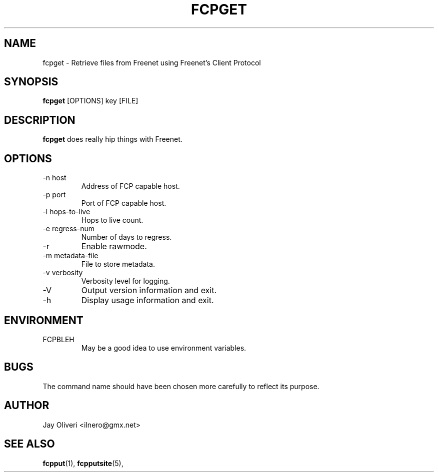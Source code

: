 .TH FCPGET 1 "August 2002" Linux "FCP (Freenet Client Protocol) Tools"
.SH NAME
fcpget \- Retrieve files from Freenet using Freenet's Client Protocol
.SH SYNOPSIS
.B fcpget
[OPTIONS] key [FILE]
.SH DESCRIPTION
.B fcpget
does really hip things with Freenet.
.SH OPTIONS
.IP "-n host"
Address of FCP capable host.
.IP "-p port"
Port of FCP capable host.
.IP "-l hops-to-live"
Hops to live count.
.IP "-e regress-num"
Number of days to regress.
.IP -r
Enable rawmode.
.IP "-m metadata-file"
File to store metadata.
.IP "-v verbosity"
Verbosity level for logging.
.IP -V
Output version information and exit.
.IP -h
Display usage information and exit.
.SH ENVIRONMENT
.IP FCPBLEH
May be a good idea to use environment variables.
.SH BUGS
The command name should have been chosen more carefully
to reflect its purpose.
.SH AUTHOR
Jay Oliveri <ilnero@gmx.net>
.SH "SEE ALSO"
.BR fcpput (1),
.BR fcpputsite (5),
